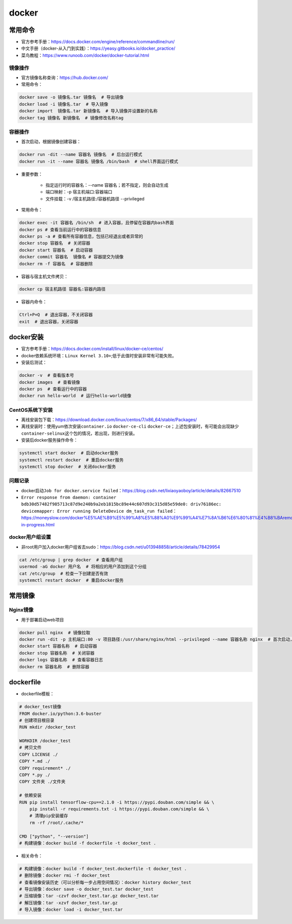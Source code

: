 ============
docker
============

常用命令
######################

-  官方参考手册：\ https://docs.docker.com/engine/reference/commandline/run/
-  中文手册（docker-从入门到实践）：\ https://yeasy.gitbooks.io/docker_practice/
-  菜鸟教程：\ https://www.runoob.com/docker/docker-tutorial.html

镜像操作
***************************

-  官方镜像名称查询：\ https://hub.docker.com/
-  常用命令：

.. code-block:: shell

   docker save -o 镜像名.tar 镜像名  # 导出镜像
   docker load -i 镜像名.tar  # 导入镜像
   docker import  镜像名.tar 新镜像名  # 导入镜像并设置新的名称
   docker tag 镜像名 新镜像名  # 镜像修改名称tag

容器操作
***************************

-  首次启动，根据镜像创建容器：

.. code:: shell

   docker run -dit --name 容器名 镜像名  # 后台运行模式
   docker run -it --name 容器名 镜像名 /bin/bash  # shell界面运行模式

- 重要参数：

   - 指定运行时的容器名：--name 容器名；若不指定，则会自动生成
   - 端口映射：-p 宿主机端口:容器端口
   - 文件挂载：-v /宿主机路径:/容器机路径 --privileged

-  常用命令：

.. code:: shell

   docker exec -it 容器名 /bin/sh  # 进入容器，且停留在容器内bash界面
   docker ps # 查看当前运行中的容器信息
   docker ps -a # 查看所有容器信息，包括已经退出或者异常的
   docker stop 容器名  # 关闭容器
   docker start 容器名  # 启动容器
   docker commit 容器名  镜像名 # 容器提交为镜像
   docker rm -f 容器名  # 容器删除

-  容器与宿主机文件拷贝：

.. code:: shell

   docker cp 宿主机路径 容器名:容器内路径

-  容器内命令：

.. code:: shell

   Ctrl+P+Q  # 退出容器，不关闭容器
   exit  # 退出容器，关闭容器

docker安装
######################

-  官方参考手册：\ https://docs.docker.com/install/linux/docker-ce/centos/

-  docker依赖系统环境：\ ``Linux Kernel 3.10+``;低于此值时安装非常有可能失败。

-  安装后测试：

.. code:: shell

   docker -v  # 查看版本号
   docker images  # 查看镜像
   docker ps  # 查看运行中的容器
   docker run hello-world  # 运行hello-world镜像

CentOS系统下安装
***************************

-  离线安装包下载：\ https://download.docker.com/linux/centos/7/x86_64/stable/Packages/

-  离线安装时：使用yum依次安装\ ``container.io`` ``docker-ce-cli``
   ``docker-ce``\ ；上述包安装时，有可能会出现缺少\ ``container-selinux``\ 这个包的情况，若出现，则进行安装。

-  安装后docker服务操作命令：

.. code:: shell

   systemctl start docker  # 启动docker服务
   systemctl restart docker  # 重启docker服务
   systemctl stop docker  # 关闭docker服务

问题记录
***************************

-  docker启动\ ``Job for docker.service failed``\ ：\ https://blog.csdn.net/lixiaoyaoboy/article/details/82667510

-  ``Error response from daemon: container bdb30d57482f985713c87d9e240b9a2eb1815bc89e44c607d93c315d85e59de0: driv76186ec: devicemapper: Error running DeleteDevice dm_task_run failed``\ ：\ https://moneyslow.com/docker%E5%AE%B9%E5%99%A8%E5%88%A0%E9%99%A4%E7%8A%B6%E6%80%81%E4%B8%BAremoval-in-progress.html

docker用户组设置
***************************

-  非root用户加入docker用户组省去sudo：\ https://blog.csdn.net/u013948858/article/details/78429954

.. code:: shell

   cat /etc/group | grep docker  # 查看用户组
   usermod -aG docker 用户名  # 将相应的用户添加到这个分组
   cat /etc/group  # 检查一下创建是否有效
   systemctl restart docker  # 重启docker服务

常用镜像
######################

Nginx镜像
***************************

- 用于部署启动web项目

.. code:: shell

   docker pull nginx  # 镜像拉取
   docker run -dit -p 主机端口:80 -v 项目路径:/usr/share/nginx/html --privileged --name 容器名称 nginx  # 首次启动，根据镜像创建容器
   docker start 容器名称  # 启动容器
   docker stop 容器名称  # 关闭容器
   docker logs 容器名称  # 查看容器日志
   docker rm 容器名称  # 删除容器

dockerfile
######################

-  dockerfile模板：

.. code:: shell

   # docker_test镜像
   FROM docker.io/python:3.6-buster
   # 创建项目根目录
   RUN mkdir /docker_test

   WORKDIR /docker_test
   # 拷贝文件
   COPY LICENSE ./
   COPY *.md ./
   COPY requirement* ./
   COPY *.py ./
   COPY 文件夹 ./文件夹

   # 依赖安装
   RUN pip install tensorflow-cpu==2.1.0 -i https://pypi.douban.com/simple && \
       pip install -r requirements.txt -i https://pypi.douban.com/simple && \
       # 清理pip安装缓存
       rm -rf /root/.cache/*

   CMD ["python", "--version"]
   # 构建镜像：docker build -f dockerfile -t docker_test .

-  相关命令：

.. code:: shell

   # 构建镜像：docker build -f docker_test.dockerfile -t docker_test .
   # 删除镜像：docker rmi -f docker_test
   # 查看镜像安装历史（可以分析每一步占用空间情况）：docker history docker_test
   # 导出镜像：docker save -o docker_test.tar docker_test
   # 压缩镜像：tar -czvf docker_test.tar.gz docker_test.tar
   # 解压镜像：tar -xzvf docker_test.tar.gz
   # 导入镜像：docker load -i docker_test.tar
